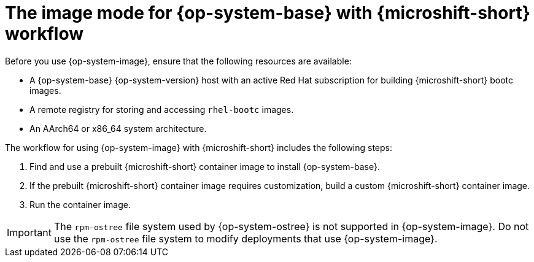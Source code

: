 // Module included in the following assemblies:
//
// microshift_install_bootc/microshift-about-rhel-image-mode

:_mod-docs-content-type: CONCEPT
[id="microshift-install-rhel-image-mode-conc_{context}"]
= The image mode for {op-system-base} with {microshift-short} workflow

Before you use {op-system-image}, ensure that the following resources are available:

* A {op-system-base} {op-system-version} host with an active Red{nbsp}Hat subscription for building {microshift-short} bootc images.
* A remote registry for storing and accessing `rhel-bootc` images.
* An AArch64 or x86_64 system architecture.

The workflow for using {op-system-image} with {microshift-short} includes the following steps:

. Find and use a prebuilt {microshift-short} container image to install {op-system-base}.
. If the prebuilt {microshift-short} container image requires customization, build a custom {microshift-short} container image.
. Run the container image.

[IMPORTANT]
====
The `rpm-ostree` file system used by {op-system-ostree} is not supported in {op-system-image}. Do not use the `rpm-ostree` file system to modify deployments that use {op-system-image}.
====
